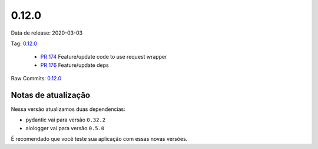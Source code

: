 0.12.0
================


Data de release: 2020-03-03

Tag: `0.12.0 <https://github.com/async-worker/async-worker/releases/tag/0.12.0>`_

 * `PR 174 <https://github.com/async-worker/async-worker/pull/174>`_ Feature/update code to use request wrapper
 * `PR 176 <https://github.com/async-worker/async-worker/pull/176>`_ Feature/update deps

Raw Commits: `0.12.0 <https://github.com/async-worker/async-worker/compare/0.11.5...0.12.0>`_


Notas de atualização
--------------------

Nessa versão atualizamos duas dependencias:

- pydantic vai para versão ``0.32.2``
- aiologger vai para versão ``0.5.0``

É recomendado que você teste sua aplicação com essas novas versões.
